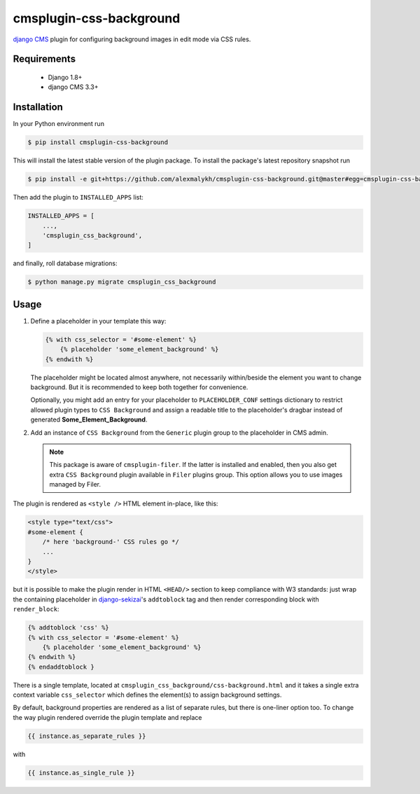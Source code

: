cmsplugin-css-background
========================
.. _django CMS: https://django-cms.org
.. _django-sekizai: http://django-sekizai.readthedocs.io

`django CMS`_ plugin for configuring background images in edit mode via CSS
rules.


Requirements
------------

    * Django 1.8+
    * django CMS 3.3+

Installation
------------

In your Python environment run

.. code:: shell

    $ pip install cmsplugin-css-background

This will install the latest stable version of the plugin package.
To install the package's latest repository snapshot run

.. code:: shell

    $ pip install -e git+https://github.com/alexmalykh/cmsplugin-css-background.git@master#egg=cmsplugin-css-background

Then add the plugin to ``INSTALLED_APPS`` list:

.. code:: python

    INSTALLED_APPS = [
        ...,
        'cmsplugin_css_background',
    ]

and finally, roll database migrations:

.. code:: shell

    $ python manage.py migrate cmsplugin_css_background


Usage
-----

1. Define a placeholder in your template this way:

   .. code:: django

    {% with css_selector = '#some-element' %}
        {% placeholder 'some_element_background' %}
    {% endwith %}


   The placeholder might be located almost anywhere, not necessarily
   within/beside the element you want to change background. But it is
   recommended to keep both together for convenience.

   Optionally, you might add an entry for your placeholder
   to ``PLACEHOLDER_CONF`` settings dictionary to restrict allowed plugin types
   to ``CSS Background`` and assign a readable title to the placeholder's
   dragbar instead of generated **Some_Element_Background**.

2. Add an instance of ``CSS Background`` from the ``Generic`` plugin group to the
   placeholder in CMS admin.

   .. note::
      This package is aware of ``cmsplugin-filer``. If the latter is
      installed and enabled, then you also get extra ``CSS Background`` plugin
      available in ``Filer`` plugins group. This option allows you to use images
      managed by Filer.

The plugin is rendered as ``<style />`` HTML element in-place, like this:

.. code:: html

    <style type="text/css">
    #some-element {
        /* here 'background-' CSS rules go */
        ...
    }
    </style>

but it is possible to make the plugin render in HTML ``<HEAD/>`` section
to keep compliance with W3 standards: just wrap the containing placeholder
in django-sekizai_'s ``addtoblock`` tag and then render corresponding
block with ``render_block``:

.. code:: Django

    {% addtoblock 'css' %}
    {% with css_selector = '#some-element' %}
        {% placeholder 'some_element_background' %}
    {% endwith %}
    {% endaddtoblock }

There is a single template, located at
``cmsplugin_css_background/css-background.html`` and it takes a single extra
context variable ``css_selector`` which defines the element(s) to assign
background settings.

By default, background properties are rendered as a list of separate rules,
but there is one-liner option too. To change the way plugin rendered
override the plugin template and replace

.. code:: django

    {{ instance.as_separate_rules }}

with

.. code:: django

    {{ instance.as_single_rule }}


.. Translations
.. ~~~~~~~~~~~~
.. you can help to translate this plugin at Transifex
